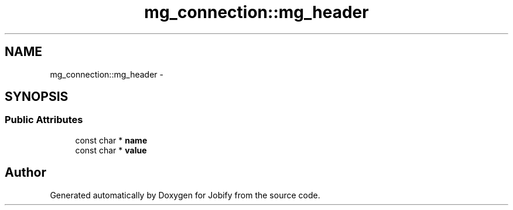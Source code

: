 .TH "mg_connection::mg_header" 3 "Wed Dec 7 2016" "Version 1.0.0" "Jobify" \" -*- nroff -*-
.ad l
.nh
.SH NAME
mg_connection::mg_header \- 
.SH SYNOPSIS
.br
.PP
.SS "Public Attributes"

.in +1c
.ti -1c
.RI "const char * \fBname\fP"
.br
.ti -1c
.RI "const char * \fBvalue\fP"
.br
.in -1c

.SH "Author"
.PP 
Generated automatically by Doxygen for Jobify from the source code\&.
